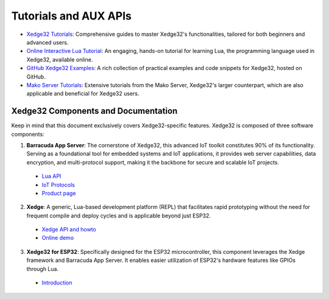 Tutorials and AUX APIs
=======================

- `Xedge32 Tutorials <https://realtimelogic.com/xedge32-tutorials/>`_:
  Comprehensive guides to master Xedge32's functionalities, tailored for both beginners and advanced users.

- `Online Interactive Lua Tutorial <https://tutorial.realtimelogic.com/Lua-Types.lsp>`_:
  An engaging, hands-on tutorial for learning Lua, the programming language used in Xedge32, available online.

- `GitHub Xedge32 Examples <https://github.com/RealTimeLogic/LSP-Examples/tree/master/ESP32>`_:
  A rich collection of practical examples and code snippets for Xedge32, hosted on GitHub.

- `Mako Server Tutorials <https://makoserver.net/tutorials/>`_:
  Extensive tutorials from the Mako Server, Xedge32's larger counterpart, which are also applicable and beneficial for Xedge32 users.



Xedge32 Components and Documentation
~~~~~~~~~~~~~~~~~~~~~~~~~~~~~~~~~~~~~~~

Keep in mind that this document exclusively covers Xedge32-specific features. Xedge32 is composed of three software components:

1. **Barracuda App Server**: The cornerstone of Xedge32, this advanced IoT toolkit constitutes 90% of its functionality. Serving as a foundational tool for embedded systems and IoT applications, it provides web server capabilities, data encryption, and multi-protocol support, making it the backbone for secure and scalable IoT projects.

  - `Lua API <https://realtimelogic.com/ba/doc/?url=lua.html>`_
  - `IoT Protocols <https://realtimelogic.com/ba/doc/?url=IoT.html>`_
  - `Product page <https://realtimelogic.com/products/barracuda-application-server/>`_

2. **Xedge**: A generic, Lua-based development platform (REPL) that facilitates rapid prototyping without the need for frequent compile and deploy cycles and is applicable beyond just ESP32.

  - `Xedge API and howto <https://realtimelogic.com/ba/doc/?url=Xedge.html>`_
  - `Online demo <https://tutorial.realtimelogic.com/rtl/>`_


3. **Xedge32 for ESP32**: Specifically designed for the ESP32 microcontroller, this component leverages the Xedge framework and Barracuda App Server. It enables easier utilization of ESP32's hardware features like GPIOs through Lua.

  - `Introduction <../index.html>`_

